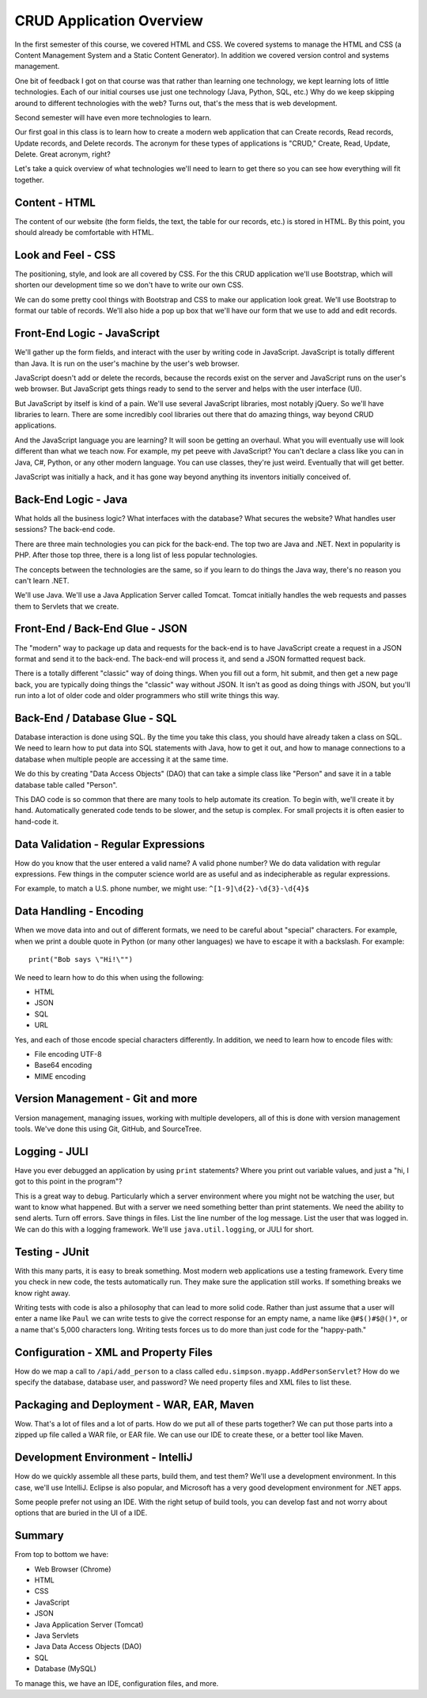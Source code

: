 CRUD Application Overview
=========================

In the first semester of this course, we covered HTML and CSS. We covered
systems to manage the HTML and CSS (a Content Management
System and a Static Content Generator). In addition we covered version control
and systems management.

One bit of feedback I got on that course was that rather than learning one
technology, we kept learning lots of little technologies. Each of our
initial courses use just one technology (Java, Python, SQL, etc.)
Why do we keep skipping around to different technologies with the web?
Turns out, that's the mess that is web development.

Second semester will have even more technologies to learn.

Our first goal in this class is to learn how to create a modern web application
that can Create records, Read records, Update records, and Delete records. The
acronym for these types of applications is "CRUD," Create, Read, Update, Delete.
Great acronym, right?

.. image:: crud_app.png

Let's take a quick overview of what technologies we'll need to learn to get
there so you can see how everything will fit together.

Content - HTML
--------------

.. image:: html.png

The content of our website (the form fields, the text, the table for our
records, etc.) is stored in HTML. By this point, you should already be \
comfortable with HTML.

Look and Feel - CSS
-------------------

The positioning, style, and look are all covered by CSS. For the this CRUD
application we'll use Bootstrap, which will shorten our development time so
we don't have to write our own CSS.

We can do some pretty cool things with Bootstrap and CSS to make our application
look great. We'll use Bootstrap to format our table of records. We'll also
hide a pop up box that we'll have our form that we use to add and edit
records.

Front-End Logic - JavaScript
----------------------------

.. image:: javascript.png

We'll gather up the form fields, and interact with the user by writing code
in JavaScript. JavaScript is totally different than Java. It is run on the
user's machine by the user's web browser.

JavaScript doesn't add or delete the records, because the records exist on the
server and JavaScript runs on the user's web browser. But JavaScript gets
things ready to send to the server and helps with the user interface (UI).

But JavaScript by itself is kind of a pain. We'll use several JavaScript
libraries, most notably jQuery. So we'll have libraries to learn. There are
some incredibly cool libraries out there that do amazing things, way beyond
CRUD applications.

And the JavaScript language you are learning? It will soon be
getting an overhaul. What you will eventually use will look different than
what we teach now. For example, my pet peeve with JavaScript?
You can't declare a class like
you can in Java, C#, Python, or any other modern language. You can use classes,
they're just weird. Eventually that will get better.

JavaScript was initially a hack, and it has gone way beyond anything its inventors
initially conceived of.

Back-End Logic - Java
---------------------

.. image:: java.png

What holds all the business logic? What interfaces with the database? What
secures the website? What handles user sessions? The back-end code.

There are three main technologies you can pick for the back-end. The top two
are Java and .NET. Next in popularity is PHP. After those top three, there is
a long list of less popular technologies.

The concepts between the technologies are the same, so if you learn to do
things the Java way, there's no reason you can't learn .NET.

We'll use Java. We'll use a Java Application Server called Tomcat. Tomcat
initially handles the web requests and passes them to Servlets that we create.

Front-End / Back-End Glue - JSON
--------------------------------

.. image:: json.png

The "modern" way to package up data and requests for the back-end is to have
JavaScript create a request in a JSON format and send it to the back-end. The
back-end will process it, and send a JSON formatted request back.

There is a totally different "classic" way of doing things. When you fill
out a form, hit submit, and then get a new page back, you are typically doing
things the "classic" way without JSON. It isn't as good as doing things with
JSON, but you'll run into a lot of older code and older programmers who still
write things this way.

Back-End / Database Glue - SQL
------------------------------

.. image:: dao.png

Database interaction is done using SQL. By the time you take this class, you
should have already taken a class on SQL. We need to learn how to put data
into SQL statements with Java, how to get it out, and how to manage connections
to a database when multiple people are accessing it at the same time.

We do this by creating "Data Access Objects" (DAO) that can take a simple class like
"Person" and save it in a table database table called "Person".

This DAO code is so common that there are many tools to help automate its
creation. To begin with, we'll create it by hand. Automatically generated code
tends to be slower, and the setup is complex. For small projects it is often
easier to hand-code it.

Data Validation - Regular Expressions
-------------------------------------

How do you know that the user entered a valid name? A valid phone number?
We do data validation with regular expressions. Few things in the computer
science world are as useful and as indecipherable as regular expressions.

For example, to match a U.S. phone number, we might use: ``^[1-9]\d{2}-\d{3}-\d{4}$``

Data Handling - Encoding
------------------------

When we move data into and out of different formats, we need to be careful about
"special" characters. For example, when we print a double quote in Python (or
many other languages) we have to escape it with a backslash. For example::

	print("Bob says \"Hi!\"")

We need to learn how to do this when using the following:

* HTML
* JSON
* SQL
* URL

Yes, and each of those encode special characters differently. In addition, we
need to learn how to encode files with:

* File encoding UTF-8
* Base64 encoding
* MIME encoding

Version Management - Git and more
---------------------------------

Version management, managing issues, working with multiple developers, all of
this is done with version management tools. We've done this using Git, GitHub,
and SourceTree.

Logging - JULI
--------------

.. image:: logging.png

Have you ever debugged an application by using ``print`` statements? Where
you print out variable values, and just a "hi, I got to this point in the
program"?

This is a great way to debug. Particularly which a server environment
where you might not be watching the user, but want to know what happened.
But with a server we need something better than print statements. We need
the ability to send alerts. Turn off errors. Save things in files. List the
line number of the log message. List the user that was logged in. We can do
this with a logging framework. We'll use ``java.util.logging``, or JULI for short.

Testing - JUnit
---------------

With this many parts, it is easy to break something. Most modern web applications
use a testing framework. Every time you check in new code, the tests automatically
run. They make sure the application still works. If something breaks we know
right away.

Writing tests with code is also a philosophy that can lead to more solid code.
Rather than just assume that a user will enter a name like ``Paul`` we can
write tests to give the correct response for an empty name, a name like
``@#$()#$@()*``, or a name that's 5,000 characters long. Writing tests forces
us to do more than just code for the "happy-path."

Configuration - XML and Property Files
--------------------------------------

.. image:: webxml.png

How do we map a call to ``/api/add_person`` to a class called
``edu.simpson.myapp.AddPersonServlet``? How do we specify the database,
database user, and password? We need property files and XML files to list
these.

Packaging and Deployment - WAR, EAR, Maven
------------------------------------------

Wow. That's a lot of files and a lot of parts. How do we put all of these
parts together? We can put those parts into a zipped up file called a WAR
file, or EAR file. We can use our IDE to create these, or a better tool like
Maven.

Development Environment - IntelliJ
----------------------------------

How do we quickly assemble all these parts, build them, and test them? We'll
use a development environment. In this case, we'll use IntelliJ. Eclipse is also
popular, and Microsoft has a very good development environment for .NET apps.

Some people prefer not using an IDE. With the right setup of build tools,
you can develop fast and not worry about options that are buried in the UI of a
IDE.

Summary
-------

From top to bottom we have:

* Web Browser (Chrome)
* HTML
* CSS
* JavaScript
* JSON
* Java Application Server (Tomcat)
* Java Servlets
* Java Data Access Objects (DAO)
* SQL
* Database (MySQL)

To manage this, we have an IDE, configuration files, and more.